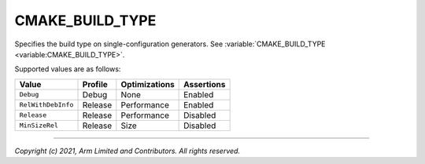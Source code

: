 CMAKE_BUILD_TYPE
================

.. default-domain:: cmake

.. variable:: CMAKE_BUILD_TYPE

Specifies the build type on single-configuration generators. See
:variable:`CMAKE_BUILD_TYPE <variable:CMAKE_BUILD_TYPE>`.

Supported values are as follows:

+--------------------+---------+---------------+------------+
| Value              | Profile | Optimizations | Assertions |
+====================+=========+===============+============+
| ``Debug``          | Debug   | None          | Enabled    |
+--------------------+---------+---------------+------------+
| ``RelWithDebInfo`` | Release | Performance   | Enabled    |
+--------------------+---------+---------------+------------+
| ``Release``        | Release | Performance   | Disabled   |
+--------------------+---------+---------------+------------+
| ``MinSizeRel``     | Release | Size          | Disabled   |
+--------------------+---------+---------------+------------+

--------------

*Copyright (c) 2021, Arm Limited and Contributors. All rights reserved.*
